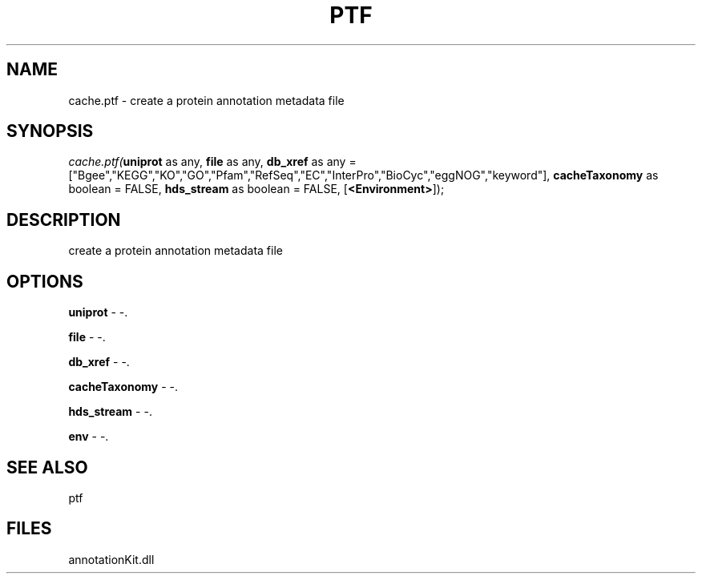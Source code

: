 .\" man page create by R# package system.
.TH PTF 1 2000-1月 "cache.ptf" "cache.ptf"
.SH NAME
cache.ptf \- create a protein annotation metadata file
.SH SYNOPSIS
\fIcache.ptf(\fBuniprot\fR as any, 
\fBfile\fR as any, 
\fBdb_xref\fR as any = ["Bgee","KEGG","KO","GO","Pfam","RefSeq","EC","InterPro","BioCyc","eggNOG","keyword"], 
\fBcacheTaxonomy\fR as boolean = FALSE, 
\fBhds_stream\fR as boolean = FALSE, 
[\fB<Environment>\fR]);\fR
.SH DESCRIPTION
.PP
create a protein annotation metadata file
.PP
.SH OPTIONS
.PP
\fBuniprot\fB \fR\- -. 
.PP
.PP
\fBfile\fB \fR\- -. 
.PP
.PP
\fBdb_xref\fB \fR\- -. 
.PP
.PP
\fBcacheTaxonomy\fB \fR\- -. 
.PP
.PP
\fBhds_stream\fB \fR\- -. 
.PP
.PP
\fBenv\fB \fR\- -. 
.PP
.SH SEE ALSO
ptf
.SH FILES
.PP
annotationKit.dll
.PP
